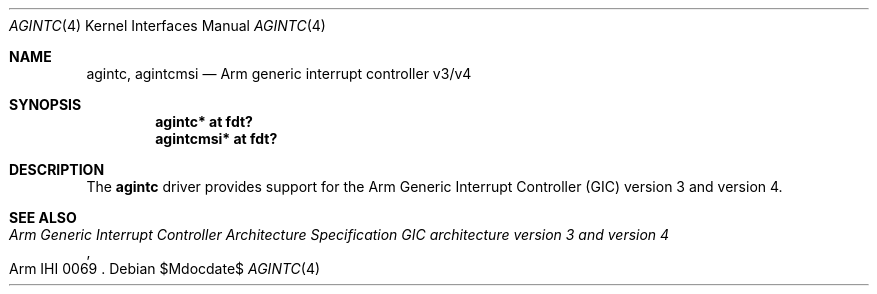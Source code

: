 .\"	$OpenBSD$
.\"
.\" Copyright (c) 2022 Jonathan Gray <jsg@openbsd.org>
.\"
.\" Permission to use, copy, modify, and distribute this software for any
.\" purpose with or without fee is hereby granted, provided that the above
.\" copyright notice and this permission notice appear in all copies.
.\"
.\" THE SOFTWARE IS PROVIDED "AS IS" AND THE AUTHOR DISCLAIMS ALL WARRANTIES
.\" WITH REGARD TO THIS SOFTWARE INCLUDING ALL IMPLIED WARRANTIES OF
.\" MERCHANTABILITY AND FITNESS. IN NO EVENT SHALL THE AUTHOR BE LIABLE FOR
.\" ANY SPECIAL, DIRECT, INDIRECT, OR CONSEQUENTIAL DAMAGES OR ANY DAMAGES
.\" WHATSOEVER RESULTING FROM LOSS OF USE, DATA OR PROFITS, WHETHER IN AN
.\" ACTION OF CONTRACT, NEGLIGENCE OR OTHER TORTIOUS ACTION, ARISING OUT OF
.\" OR IN CONNECTION WITH THE USE OR PERFORMANCE OF THIS SOFTWARE.
.\"
.Dd $Mdocdate$
.Dt AGINTC 4 arm64
.Os
.Sh NAME
.Nm agintc ,
.Nm agintcmsi
.Nd Arm generic interrupt controller v3/v4
.Sh SYNOPSIS
.Cd "agintc* at fdt?"
.Cd "agintcmsi* at fdt?"
.Sh DESCRIPTION
The
.Nm
driver provides support for the Arm Generic Interrupt Controller (GIC)
version 3 and version 4.
.Sh SEE ALSO
.Rs
.%T Arm Generic Interrupt Controller Architecture Specification GIC architecture version 3 and version 4
.%N Arm IHI 0069
.Re
